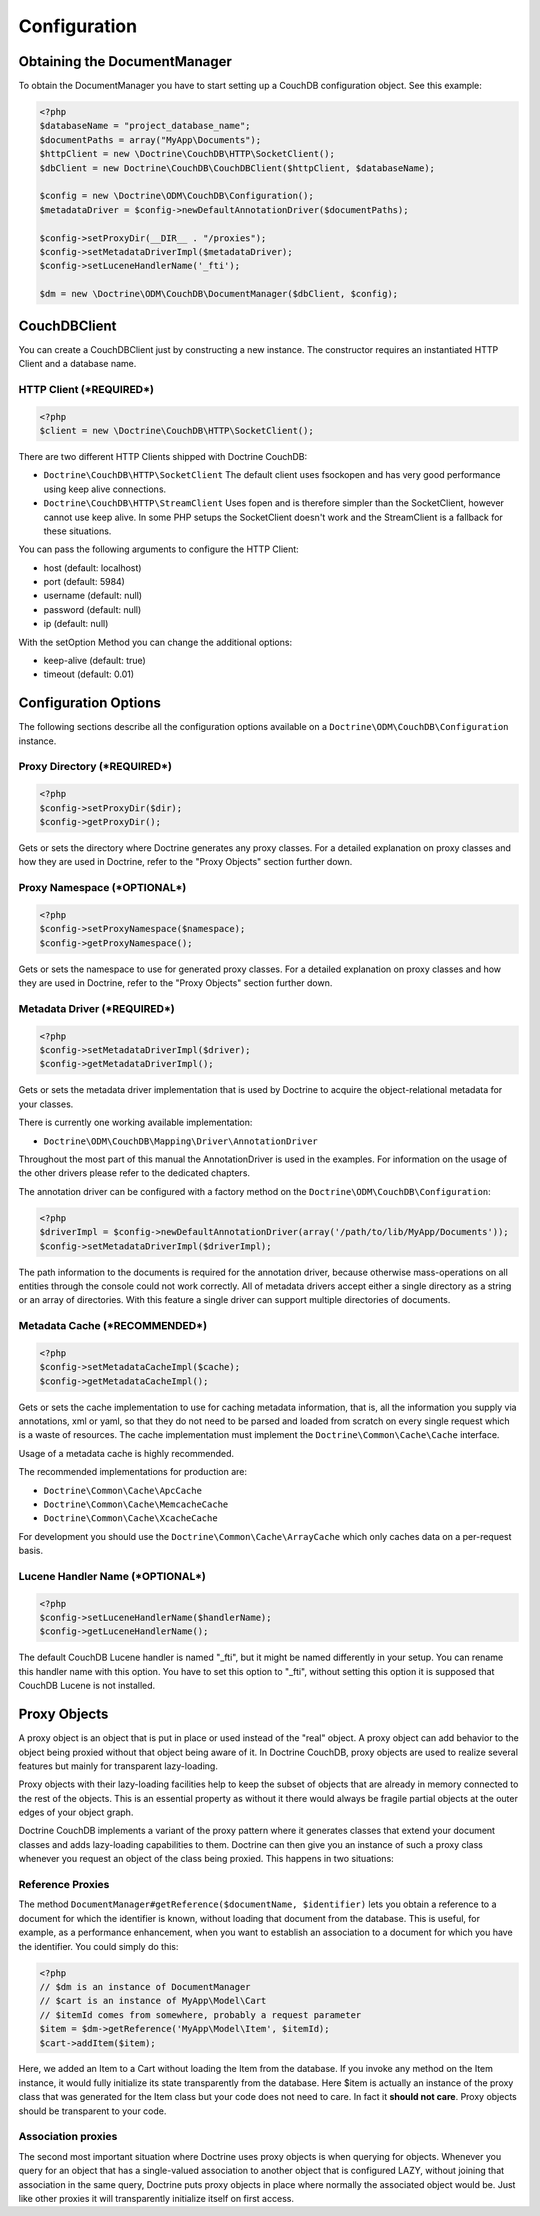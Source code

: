 Configuration
=============


Obtaining the DocumentManager
-----------------------------

To obtain the DocumentManager you have to start setting up a CouchDB configuration object.
See this example:

.. code-block:: php

    <?php
    $databaseName = "project_database_name";
    $documentPaths = array("MyApp\Documents");
    $httpClient = new \Doctrine\CouchDB\HTTP\SocketClient();
    $dbClient = new Doctrine\CouchDB\CouchDBClient($httpClient, $databaseName);

    $config = new \Doctrine\ODM\CouchDB\Configuration();
    $metadataDriver = $config->newDefaultAnnotationDriver($documentPaths);

    $config->setProxyDir(__DIR__ . "/proxies");
    $config->setMetadataDriverImpl($metadataDriver);
    $config->setLuceneHandlerName('_fti');

    $dm = new \Doctrine\ODM\CouchDB\DocumentManager($dbClient, $config);

CouchDBClient
-------------

You can create a CouchDBClient just by constructing a new instance.
The constructor requires an instantiated HTTP Client and a database name.

HTTP Client (***REQUIRED***)
~~~~~~~~~~~~~~~~~~~~~~~~~~~~

.. code-block:: php

    <?php
    $client = new \Doctrine\CouchDB\HTTP\SocketClient();

There are two different HTTP Clients shipped with Doctrine CouchDB:

-   ``Doctrine\CouchDB\HTTP\SocketClient`` The default client uses fsockopen and
    has very good performance using keep alive connections.
-   ``Doctrine\CouchDB\HTTP\StreamClient`` Uses fopen and is therefore simpler than the SocketClient,
    however cannot use keep alive. In some PHP setups the SocketClient doesn't work and the StreamClient
    is a fallback for these situations.

You can pass the following arguments to configure the HTTP Client:

-   host (default: localhost)
-   port (default: 5984)
-   username (default: null)
-   password (default: null)
-   ip (default: null)

With the setOption Method you can change the additional options:

-  keep-alive (default: true)
-  timeout (default: 0.01)

Configuration Options
---------------------

The following sections describe all the configuration options
available on a ``Doctrine\ODM\CouchDB\Configuration`` instance.


Proxy Directory (***REQUIRED***)
~~~~~~~~~~~~~~~~~~~~~~~~~~~~~~~~

.. code-block:: php

    <?php
    $config->setProxyDir($dir);
    $config->getProxyDir();

Gets or sets the directory where Doctrine generates any proxy
classes. For a detailed explanation on proxy classes and how they
are used in Doctrine, refer to the "Proxy Objects" section further
down.

Proxy Namespace (***OPTIONAL***)
~~~~~~~~~~~~~~~~~~~~~~~~~~~~~~~~

.. code-block:: php

    <?php
    $config->setProxyNamespace($namespace);
    $config->getProxyNamespace();

Gets or sets the namespace to use for generated proxy classes. For
a detailed explanation on proxy classes and how they are used in
Doctrine, refer to the "Proxy Objects" section further down.

Metadata Driver (***REQUIRED***)
~~~~~~~~~~~~~~~~~~~~~~~~~~~~~~~~

.. code-block:: php

    <?php
    $config->setMetadataDriverImpl($driver);
    $config->getMetadataDriverImpl();

Gets or sets the metadata driver implementation that is used by
Doctrine to acquire the object-relational metadata for your
classes.

There is currently one working available implementation:


-  ``Doctrine\ODM\CouchDB\Mapping\Driver\AnnotationDriver``

Throughout the most part of this manual the AnnotationDriver is
used in the examples. For information on the usage of the other drivers
please refer to the dedicated chapters.

The annotation driver can be configured with a factory method on
the ``Doctrine\ODM\CouchDB\Configuration``:

.. code-block:: php

    <?php
    $driverImpl = $config->newDefaultAnnotationDriver(array('/path/to/lib/MyApp/Documents'));
    $config->setMetadataDriverImpl($driverImpl);

The path information to the documents is required for the annotation
driver, because otherwise mass-operations on all entities through
the console could not work correctly. All of metadata drivers
accept either a single directory as a string or an array of
directories. With this feature a single driver can support multiple
directories of documents.

Metadata Cache (***RECOMMENDED***)
~~~~~~~~~~~~~~~~~~~~~~~~~~~~~~~~~~

.. code-block:: php

    <?php
    $config->setMetadataCacheImpl($cache);
    $config->getMetadataCacheImpl();

Gets or sets the cache implementation to use for caching metadata
information, that is, all the information you supply via
annotations, xml or yaml, so that they do not need to be parsed and
loaded from scratch on every single request which is a waste of
resources. The cache implementation must implement the
``Doctrine\Common\Cache\Cache`` interface.

Usage of a metadata cache is highly recommended.

The recommended implementations for production are:


-  ``Doctrine\Common\Cache\ApcCache``
-  ``Doctrine\Common\Cache\MemcacheCache``
-  ``Doctrine\Common\Cache\XcacheCache``

For development you should use the
``Doctrine\Common\Cache\ArrayCache`` which only caches data on a
per-request basis.

Lucene Handler Name (***OPTIONAL***)
~~~~~~~~~~~~~~~~~~~~~~~~~~~~~~~~~~~~

.. code-block:: php

    <?php
    $config->setLuceneHandlerName($handlerName);
    $config->getLuceneHandlerName();

The default CouchDB Lucene handler is named "_fti", but it might be named differently in your
setup. You can rename this handler name with this option. You have to set this option
to "_fti", without setting this option it is supposed that CouchDB Lucene is not installed.

Proxy Objects
-------------

A proxy object is an object that is put in place or used instead of
the "real" object. A proxy object can add behavior to the object
being proxied without that object being aware of it. In Doctrine CouchDB,
proxy objects are used to realize several features but mainly for
transparent lazy-loading.

Proxy objects with their lazy-loading facilities help to keep the
subset of objects that are already in memory connected to the rest
of the objects. This is an essential property as without it there
would always be fragile partial objects at the outer edges of your
object graph.

Doctrine CouchDB implements a variant of the proxy pattern where it
generates classes that extend your document classes and adds
lazy-loading capabilities to them. Doctrine can then give you an
instance of such a proxy class whenever you request an object of
the class being proxied. This happens in two situations:

Reference Proxies
~~~~~~~~~~~~~~~~~

The method ``DocumentManager#getReference($documentName, $identifier)``
lets you obtain a reference to a document for which the identifier
is known, without loading that document from the database. This is
useful, for example, as a performance enhancement, when you want to
establish an association to a document for which you have the
identifier. You could simply do this:

.. code-block:: php

    <?php
    // $dm is an instance of DocumentManager
    // $cart is an instance of MyApp\Model\Cart
    // $itemId comes from somewhere, probably a request parameter
    $item = $dm->getReference('MyApp\Model\Item', $itemId);
    $cart->addItem($item);

Here, we added an Item to a Cart without loading the Item from the
database. If you invoke any method on the Item instance, it would
fully initialize its state transparently from the database. Here
$item is actually an instance of the proxy class that was generated
for the Item class but your code does not need to care. In fact it
**should not care**. Proxy objects should be transparent to your
code.

Association proxies
~~~~~~~~~~~~~~~~~~~

The second most important situation where Doctrine uses proxy
objects is when querying for objects. Whenever you query for an
object that has a single-valued association to another object that
is configured LAZY, without joining that association in the same
query, Doctrine puts proxy objects in place where normally the
associated object would be. Just like other proxies it will
transparently initialize itself on first access.
